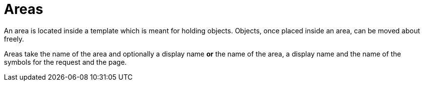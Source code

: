= Areas

An area is located inside a template which is meant for holding objects. Objects, once placed inside an area, can be moved about freely.

Areas take the name of the area and optionally a display name **or** the name of the area, a display name and the name of the symbols for the request and the page.
